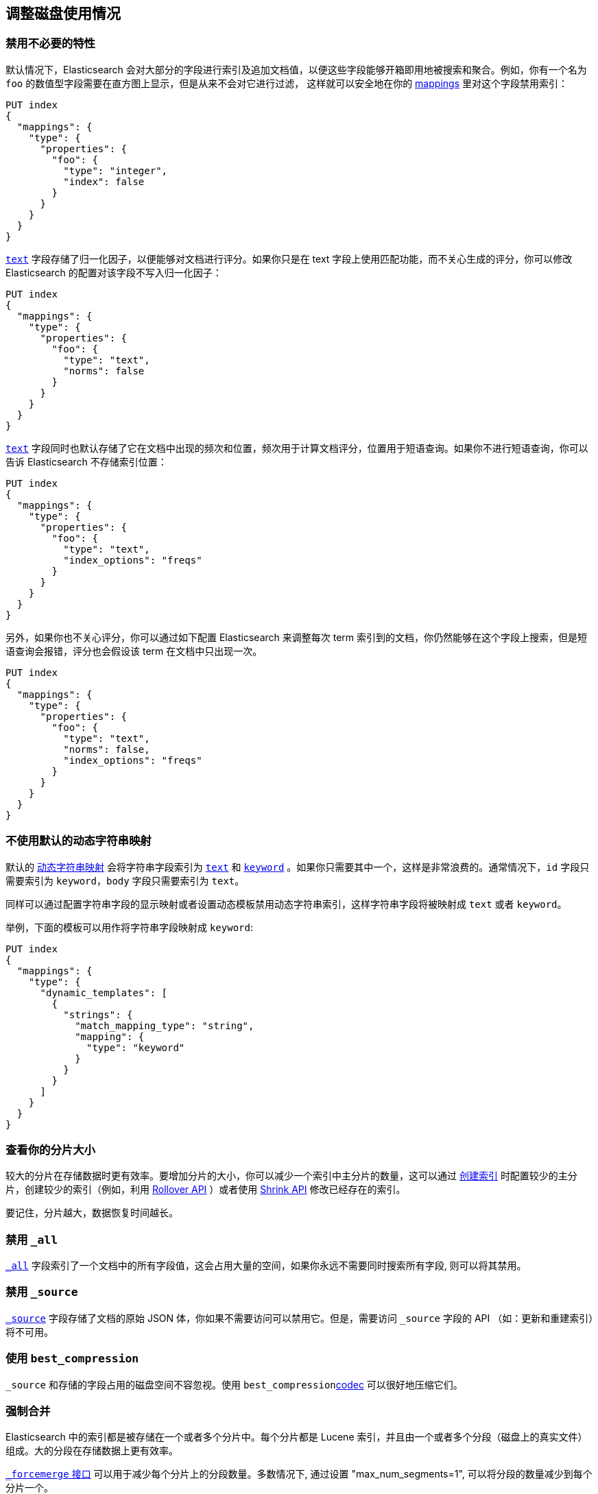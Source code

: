[[tune-for-disk-usage]]
== 调整磁盘使用情况


=== 禁用不必要的特性

默认情况下，Elasticsearch 会对大部分的字段进行索引及追加文档值，以便这些字段能够开箱即用地被搜索和聚合。例如，你有一个名为 `foo` 的数值型字段需要在直方图上显示，但是从来不会对它进行过滤，
这样就可以安全地在你的 <<mappings,mappings>>  里对这个字段禁用索引：

[source,js]
--------------------------------------------------
PUT index
{
  "mappings": {
    "type": {
      "properties": {
        "foo": {
          "type": "integer",
          "index": false
        }
      }
    }
  }
}
--------------------------------------------------
// CONSOLE

<<text,`text`>> 字段存储了归一化因子，以便能够对文档进行评分。如果你只是在 text 字段上使用匹配功能，而不关心生成的评分，你可以修改 Elasticsearch 的配置对该字段不写入归一化因子：

[source,js]
--------------------------------------------------
PUT index
{
  "mappings": {
    "type": {
      "properties": {
        "foo": {
          "type": "text",
          "norms": false
        }
      }
    }
  }
}
--------------------------------------------------
// CONSOLE

<<text,`text`>> 字段同时也默认存储了它在文档中出现的频次和位置，频次用于计算文档评分，位置用于短语查询。如果你不进行短语查询，你可以告诉 Elasticsearch 不存储索引位置：

[source,js]
--------------------------------------------------
PUT index
{
  "mappings": {
    "type": {
      "properties": {
        "foo": {
          "type": "text",
          "index_options": "freqs"
        }
      }
    }
  }
}
--------------------------------------------------
// CONSOLE

另外，如果你也不关心评分，你可以通过如下配置 Elasticsearch 来调整每次 term 索引到的文档，你仍然能够在这个字段上搜索，但是短语查询会报错，评分也会假设该 term 在文档中只出现一次。

[source,js]
--------------------------------------------------
PUT index
{
  "mappings": {
    "type": {
      "properties": {
        "foo": {
          "type": "text",
          "norms": false,
          "index_options": "freqs"
        }
      }
    }
  }
}
--------------------------------------------------
// CONSOLE

[float]
=== 不使用默认的动态字符串映射

默认的  <<dynamic-mapping, 动态字符串映射>> 会将字符串字段索引为 <<text,`text`>> 和 <<keyword,`keyword`>> 。如果你只需要其中一个，这样是非常浪费的。通常情况下，`id` 字段只需要索引为 `keyword`，`body` 字段只需要索引为 `text`。

同样可以通过配置字符串字段的显示映射或者设置动态模板禁用动态字符串索引，这样字符串字段将被映射成 `text` 或者 `keyword`。

举例，下面的模板可以用作将字符串字段映射成 `keyword`:

[source,js]
--------------------------------------------------
PUT index
{
  "mappings": {
    "type": {
      "dynamic_templates": [
        {
          "strings": {
            "match_mapping_type": "string",
            "mapping": {
              "type": "keyword"
            }
          }
        }
      ]
    }
  }
}
--------------------------------------------------
// CONSOLE

[float]
=== 查看你的分片大小

较大的分片在存储数据时更有效率。要增加分片的大小，你可以减少一个索引中主分片的数量，这可以通过 <<indices-create-index,创建索引>> 时配置较少的主分片，创建较少的索引（例如，利用 <<indices-rollover-index,Rollover API>> ）或者使用 <<indices-shrink-index,Shrink API>> 修改已经存在的索引。

要记住，分片越大，数据恢复时间越长。

[float]
=== 禁用 `_all`

<<mapping-all-field,`_all`>> 字段索引了一个文档中的所有字段值，这会占用大量的空间，如果你永远不需要同时搜索所有字段, 则可以将其禁用。

[float]
=== 禁用 `_source`

<<mapping-source-field,`_source`>> 字段存储了文档的原始 JSON 体，你如果不需要访问可以禁用它。但是，需要访问 `_source` 字段的 API （如：更新和重建索引）将不可用。

[float]
=== 使用 `best_compression`

`_source` 和存储的字段占用的磁盘空间不容忽视。使用 `best_compression`<<index-codec,codec>> 可以很好地压缩它们。

[float]
=== 强制合并

Elasticsearch 中的索引都是被存储在一个或者多个分片中。每个分片都是 Lucene 索引，并且由一个或者多个分段（磁盘上的真实文件）组成。大的分段在存储数据上更有效率。

<<indices-forcemerge,`_forcemerge` 接口>>  可以用于减少每个分片上的分段数量。多数情况下, 通过设置  "max_num_segments=1", 可以将分段的数量减少到每个分片一个。

[float]
=== 缩小索引

<<indices-shrink-index,Shrink 接口>>  允许你减少索引中的分片数，同上面强制合并的接口一起，可以显著减少分片的数量和索引的分段。

[float]
=== 使用最小数字类型就足够

为<<number, 数值数据>>选择的类型会对磁盘有显著影响。特别地，整数应该用整型（`byte`, `short`, `integer` 或者  `long`）存储，浮点数应该用 `scaled_float` 存储，如果合适或者在案例中使用最小类型足够，使用 "float" 代替 "double" 或者使用 "half_float" 代替 "float" 将有助于节省存储。

[float]
=== 使用索引排序查找相似的文档

Elasticsearch 存储 `_source` 字段时，为了提高整体的压缩比，它会一次性压缩多个文档。例如，文档之间共用相同的字段很常见，共享字段值也相当常见，特别是某些基数很低或者 https://en.wikipedia.org/wiki/Zipf%27s_law[zipfian] 分布的字段。

默认情况下，文档按照写入到索引的顺序一起压缩。如果你启用 <<index-modules-index-sorting,索引排序>>，它们将按照排序顺序进行压缩。对具有相似结构，字段和值的文档进行排序应该可以提高压缩率。

[float]
=== 在文档中以相同的顺序放置字段

由于多文档是一起被压缩到磁盘块中，如果字段都是以相同顺序出现，elasticsearch 更容易在这些 ‘_source’ 文档中找到更长的重复字符串。

